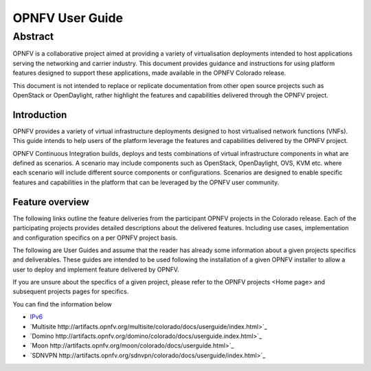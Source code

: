 .. This work is licensed under a Creative Commons Attribution 4.0 International License.
.. http://creativecommons.org/licenses/by/4.0
.. (c) <optionally add copywriters name>

****************
OPNFV User Guide
****************

Abstract
--------
OPNFV is a collaborative project aimed at providing a variety of virtualisation
deployments intended to host applications serving the networking and carrier
industry. This document provides guidance and instructions for using platform
features designed to support these applications, made available in the OPNFV
Colorado release.

This document is not intended to replace or replicate documentation from other
open source projects such as OpenStack or OpenDaylight, rather highlight the
features and capabilities delivered through the OPNFV project.

============
Introduction
============
OPNFV provides a variety of virtual infrastructure deployments designed to host
virtualised network functions (VNFs). This guide intends to help users of the
platform leverage the features and capabilities delivered by the OPNFV project.

OPNFV Continuous Integration builds, deploys and tests combinations of virtual
infrastructure components in what are defined as scenarios. A scenario may
include components such as OpenStack, OpenDaylight, OVS, KVM etc. where each
scenario will include different source components or configurations. Scenarios
are designed to enable specific features and capabilities in the platform that
can be leveraged by the OPNFV user community.

================
Feature overview
================

The following links outline the feature deliveries from the participant OPNFV
projects in the Colorado release. Each of the participating projects provides
detailed descriptions about the delivered features. Including use cases,
implementation and configuration specifics on a per OPNFV project basis.

The following are User Guides and assume that the reader has already some
information about a given projects specifics and deliverables. These guides
are intended to be used following the installation of a given OPNFV installer
to allow a user to deploy and implement feature delivered by OPNFV.

If you are unsure about the specifics of a given project, please refer to the
OPNFV projects <Home page> and subsequent projects pages for specifics.

You can find the information below

- `IPv6 <http://artifacts.opnfv.org/ipv6/colorado/docs/userguide/index.html>`_
  
- `Multisite http://artifacts.opnfv.org/multisite/colorado/docs/userguide/index.html>`_
    
- `Domino http://artifacts.opnfv.org/domino/colorado/docs/userguide.index.html>`_

- `Moon http://artifacts.opnfv.org/moon/colorado/docs/userguide.html>`_

- `SDNVPN http://artifacts.opnfv.org/sdnvpn/colorado/docs/userguide/index.html>`_
